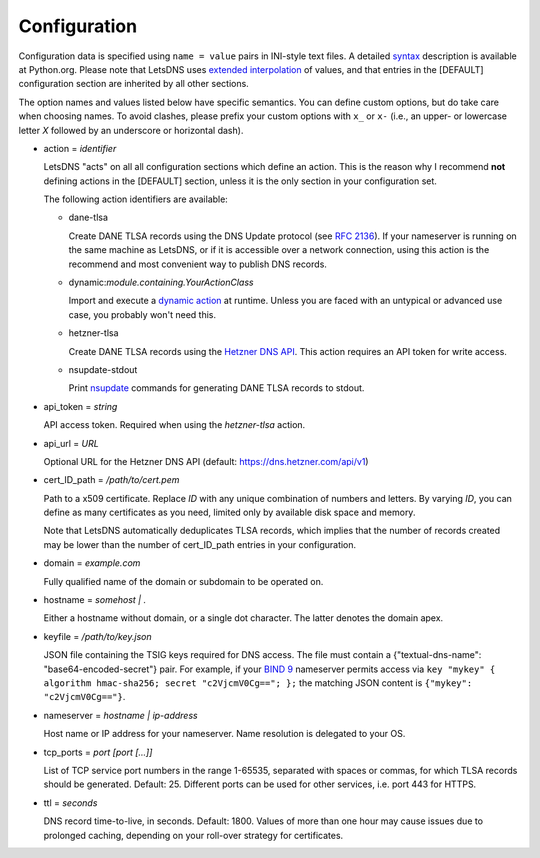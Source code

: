 Configuration
=============

Configuration data is specified using ``name = value`` pairs in INI-style text files. A detailed syntax_ description is
available at Python.org. Please note that LetsDNS uses `extended interpolation`_ of values, and that entries in the
[DEFAULT] configuration section are inherited by all other sections.

.. _BIND 9: https://bind9.readthedocs.io/en/latest/
.. _dynamic action: dynaction.html
.. _extended interpolation: https://docs.python.org/3/library/configparser.html#interpolation-of-values
.. _Hetzner DNS API: https://dns.hetzner.com/api-docs
.. _nsupdate: https://linux.die.net/man/1/nsupdate
.. _RFC 2136: https://datatracker.ietf.org/doc/html/rfc2136.html
.. _syntax: https://docs.python.org/3/library/configparser.html#supported-ini-file-structure

The option names and values listed below have specific semantics. You
can define custom options, but do take care when choosing names. To
avoid clashes, please prefix your custom options with ``x_`` or ``x-``
(i.e., an upper- or lowercase letter *X* followed by an underscore or
horizontal dash).

- action = *identifier*


  LetsDNS "acts" on all all configuration sections which define an action.
  This is the reason why I recommend **not** defining actions in the [DEFAULT]
  section, unless it is the only section in your configuration set.

  The following action identifiers are available:

  - dane-tlsa

    Create DANE TLSA records using the DNS Update protocol (see `RFC 2136`_).
    If your nameserver is running on the same machine as LetsDNS, or if it is
    accessible over a network connection, using this action is the recommend
    and most convenient way to publish DNS records.

  - dynamic:*module.containing.YourActionClass*

    Import and execute a `dynamic action`_ at runtime. Unless you are faced with
    an untypical or advanced use case, you probably won't need this.

  - hetzner-tlsa

    Create DANE TLSA records using the `Hetzner DNS API`_. This action requires
    an API token for write access.

  - nsupdate-stdout

    Print `nsupdate`_ commands for generating DANE TLSA records to stdout.

- api_token = *string*

  API access token. Required when using the *hetzner-tlsa* action.

- api_url = *URL*

  Optional URL for the Hetzner DNS API (default: https://dns.hetzner.com/api/v1)

- cert_ID_path = */path/to/cert.pem*

  Path to a x509 certificate. Replace *ID* with any unique combination
  of numbers and letters. By varying *ID*, you can define as many
  certificates as you need, limited only by available disk space and
  memory.

  Note that LetsDNS automatically deduplicates TLSA records, which implies
  that the number of records created may be lower than the number of
  cert_ID_path entries in your configuration.

- domain = *example.com*

  Fully qualified name of the domain or subdomain to be operated on.

- hostname = *somehost | .*

  Either a hostname without domain, or a single dot character. The latter
  denotes the domain apex.

- keyfile = */path/to/key.json*

  JSON file containing the TSIG keys required for DNS access. The file must
  contain a {"textual-dns-name": "base64-encoded-secret"} pair. For example,
  if your `BIND 9`_ nameserver permits access via
  ``key "mykey" { algorithm hmac-sha256; secret "c2VjcmV0Cg=="; };``
  the matching JSON content is ``{"mykey": "c2VjcmV0Cg=="}``.

- nameserver = *hostname | ip-address*

  Host name or IP address for your nameserver. Name resolution is
  delegated to your OS.

- tcp_ports = *port [port [...]]*

  List of TCP service port numbers in the range 1-65535, separated with spaces
  or commas, for which TLSA records should be generated. Default: 25. Different
  ports can be used for other services, i.e. port 443 for HTTPS.

- ttl = *seconds*

  DNS record time-to-live, in seconds. Default: 1800. Values of more than one
  hour may cause issues due to prolonged caching, depending on your roll-over
  strategy for certificates.
